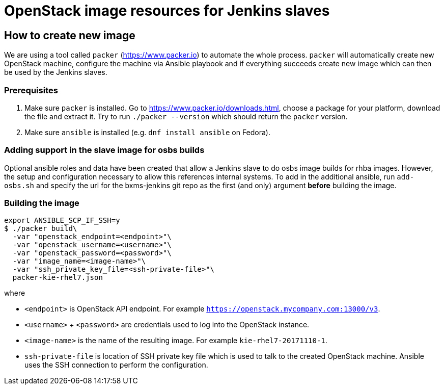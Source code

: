 = OpenStack image resources for Jenkins slaves

== How to create new image
We are using a tool called `packer` (https://www.packer.io) to automate the whole process. `packer` will automatically
create new OpenStack machine, configure the machine via Ansible playbook and if everything succeeds create new image
which can then be used by the Jenkins slaves.

=== Prerequisites
. Make sure `packer` is installed. Go to https://www.packer.io/downloads.html, choose a package for your platform,
download the file and extract it. Try to run `./packer --version` which should return the `packer` version.

. Make sure `ansible` is installed (e.g. `dnf install ansible` on Fedora).

=== Adding support in the slave image for osbs builds
Optional ansible roles and data have been created that allow a Jenkins slave to do
osbs image builds for rhba images. However, the setup and configuration necessary
to allow this references internal systems. To add in the additional ansible,
run `add-osbs.sh` and specify the url for the bxms-jenkins git repo as
the first (and only) argument *before* building the image.

=== Building the image
[source,shell]
----
export ANSIBLE_SCP_IF_SSH=y
$ ./packer build\
  -var "openstack_endpoint=<endpoint>"\
  -var "openstack_username=<username>"\
  -var "openstack_password=<password>"\
  -var "image_name=<image-name>"\
  -var "ssh_private_key_file=<ssh-private-file>"\
  packer-kie-rhel7.json
----
where

 * `<endpoint>` is OpenStack API endpoint. For example `https://openstack.mycompany.com:13000/v3`.

 * `<username>` + `<password>` are credentials used to log into the OpenStack instance.

 * `<image-name>` is the name of the resulting image. For example `kie-rhel7-20171110-1`.

 * `ssh-private-file` is location of SSH private key file which is used to talk to the created OpenStack machine.
 Ansible uses the SSH connection to perform the configuration.
